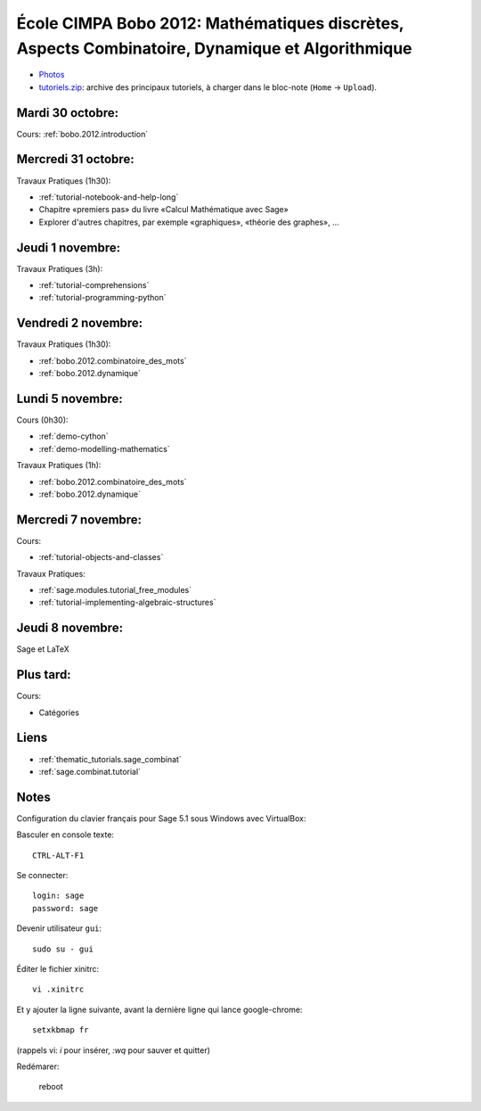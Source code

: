 .. -*- coding: utf-8 -*-
.. _bobo.2012:

================================================================================================
École CIMPA Bobo 2012: Mathématiques discrètes, Aspects Combinatoire, Dynamique et Algorithmique
================================================================================================

.. .. MODULEAUTHOR:: Nicolas M. Thiéry <nthiery at users.sf.net>

- `Photos <http:/doc/static/thematic_tutorials/2012-10-29-CIMPA-Bobo/Photos/index.html>`_
- `tutoriels.zip <tutoriels.zip>`_: archive des principaux tutoriels, à charger dans le bloc-note (``Home`` -> ``Upload``).

Mardi 30 octobre:
=================

Cours: :ref:`bobo.2012.introduction`

Mercredi 31 octobre:
====================

Travaux Pratiques (1h30):

- :ref:`tutorial-notebook-and-help-long`
- Chapitre «premiers pas» du livre «Calcul Mathématique avec Sage»
- Explorer d'autres chapitres, par exemple «graphiques», «théorie des graphes», ...

Jeudi 1 novembre:
=================

Travaux Pratiques (3h):

- :ref:`tutorial-comprehensions`
- :ref:`tutorial-programming-python`

Vendredi 2 novembre:
====================

Travaux Pratiques (1h30):

- :ref:`bobo.2012.combinatoire_des_mots`
- :ref:`bobo.2012.dynamique`

Lundi 5 novembre:
=================

Cours (0h30):

* :ref:`demo-cython`
* :ref:`demo-modelling-mathematics`

Travaux Pratiques (1h):

- :ref:`bobo.2012.combinatoire_des_mots`
- :ref:`bobo.2012.dynamique`

Mercredi 7 novembre:
====================

Cours:

- :ref:`tutorial-objects-and-classes`

Travaux Pratiques:

- :ref:`sage.modules.tutorial_free_modules`
- :ref:`tutorial-implementing-algebraic-structures`

Jeudi 8 novembre:
=================

Sage et LaTeX

Plus tard:
==========

Cours:

* Catégories

.. itérateurs
.. programmation
.. sagetex


Liens
=====

* :ref:`thematic_tutorials.sage_combinat`

* :ref:`sage.combinat.tutorial`

Notes
=====

Configuration du clavier français pour Sage 5.1 sous Windows avec
VirtualBox:

Basculer en console texte::

    CTRL-ALT-F1

Se connecter::

    login: sage
    password: sage

Devenir utilisateur ``gui``::

    sudo su - gui

Éditer le fichier xinitrc::

    vi .xinitrc

Et y ajouter la ligne suivante, avant la dernière ligne qui lance google-chrome::

    setxkbmap fr

(rappels vi: `i` pour insérer, `:wq` pour sauver et quitter)

Redémarer:

    reboot

